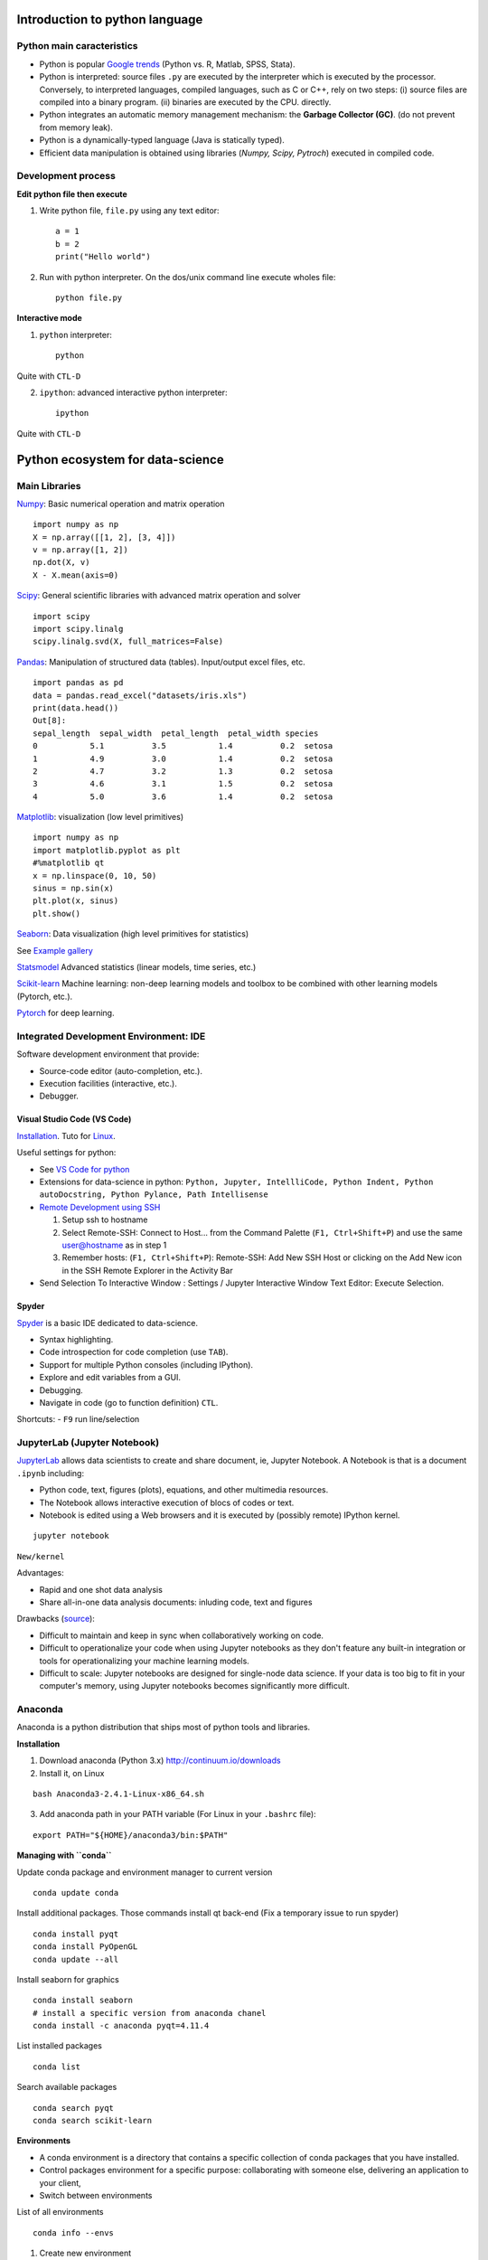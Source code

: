 Introduction to python language
-------------------------------

Python main caracteristics
~~~~~~~~~~~~~~~~~~~~~~~~~~

- Python is popular `Google trends <https://trends.google.com/trends/explore?cat=31&date=all&q=python,R,matlab,spss,stata>`_ (Python vs. R, Matlab, SPSS, Stata).
- Python is interpreted: source files ``.py`` are executed by the interpreter which is executed by the processor.
  Conversely, to interpreted languages, compiled languages, such as C or C++, rely on two steps: (i) source files are compiled into a binary program. (ii) binaries are executed by the CPU.
  directly.
- Python integrates an automatic memory management mechanism: the **Garbage Collector (GC)**. (do not prevent from memory leak).
- Python is a dynamically-typed language (Java is statically typed).
- Efficient data manipulation is obtained using libraries (`Numpy, Scipy, Pytroch`) executed in compiled code.

Development process
~~~~~~~~~~~~~~~~~~~

**Edit python file then execute**

1. Write python file, ``file.py`` using any text editor::

        a = 1
        b = 2
        print("Hello world")


2. Run with python interpreter. On the dos/unix command line execute wholes file::

        python file.py


**Interactive mode**

1. ``python`` interpreter::

        python

Quite with ``CTL-D``


2. ``ipython``: advanced interactive python interpreter::

        ipython

Quite with ``CTL-D``

Python ecosystem for data-science
---------------------------------

.. RST https://thomas-cokelaer.info/tutorials/sphinx/rest_syntax.html

.. image:: images/python_ecosystem.png
   :scale: 100
   :align: center

Main Libraries
~~~~~~~~~~~~~~

`Numpy <https://numpy.org/>`_: Basic numerical operation and matrix operation

::

    import numpy as np
    X = np.array([[1, 2], [3, 4]])
    v = np.array([1, 2])
    np.dot(X, v)
    X - X.mean(axis=0)

`Scipy <https://www.scipy.org/docs.html>`_: General scientific libraries with advanced matrix operation and solver

::

    import scipy
    import scipy.linalg
    scipy.linalg.svd(X, full_matrices=False)


`Pandas <https://pandas.pydata.org/>`_: Manipulation of structured data (tables). Input/output excel files, etc.

::

    import pandas as pd
    data = pandas.read_excel("datasets/iris.xls")
    print(data.head())
    Out[8]: 
    sepal_length  sepal_width  petal_length  petal_width species
    0           5.1          3.5           1.4          0.2  setosa
    1           4.9          3.0           1.4          0.2  setosa
    2           4.7          3.2           1.3          0.2  setosa
    3           4.6          3.1           1.5          0.2  setosa
    4           5.0          3.6           1.4          0.2  setosa


`Matplotlib <https://matplotlib.org/>`_: visualization (low level primitives)

::

    import numpy as np
    import matplotlib.pyplot as plt
    #%matplotlib qt
    x = np.linspace(0, 10, 50)
    sinus = np.sin(x)
    plt.plot(x, sinus)
    plt.show()

`Seaborn <https://seaborn.pydata.org/>`_: Data visualization (high level primitives for statistics)


See `Example gallery <https://seaborn.pydata.org/examples/index.html>`_

`Statsmodel <https://www.statsmodels.org>`_ Advanced statistics (linear models, time series, etc.)

`Scikit-learn <https://scikit-learn.org>`_ Machine learning: non-deep learning models and toolbox to be combined with other learning models (Pytorch, etc.).

`Pytorch <https://pytorch.org/>`_ for deep learning.


Integrated Development Environment: IDE
~~~~~~~~~~~~~~~~~~~~~~~~~~~~~~~~~~~~~~~

Software development environment that provide:

- Source-code editor (auto-completion, etc.).
- Execution facilities (interactive, etc.).
- Debugger.


Visual Studio Code (VS Code)
^^^^^^^^^^^^^^^^^^^^^^^^^^^^

`Installation <https://code.visualstudio.com/>`_. Tuto for `Linux <https://linuxhint.com/install-visual-studio-code-ubuntu22-04/>`_.

Useful settings for python:

- See `VS Code for python <https://code.visualstudio.com/docs/python/python-quick-start>`_

- Extensions for data-science in python: ``Python, Jupyter, IntellliCode, Python Indent, Python autoDocstring, Python Pylance, Path Intellisense``

- `Remote Development using SSH <https://code.visualstudio.com/docs/remote/ssh>`_

  1. Setup ssh to hostname
  2. Select Remote-SSH: Connect to Host... from the Command Palette (``F1, Ctrl+Shift+P``) and use the same user@hostname as in step 1
  3. Remember hosts: (``F1, Ctrl+Shift+P``): Remote-SSH: Add New SSH Host or clicking on the Add New icon in the SSH Remote Explorer in the Activity Bar

- Send Selection To Interactive Window : Settings / Jupyter Interactive Window Text Editor: Execute Selection.

Spyder
^^^^^^

`Spyder <https://www.spyder-ide.org/>`_ is a basic IDE dedicated to data-science.

- Syntax highlighting.
- Code introspection for code completion (use ``TAB``).
- Support for multiple Python consoles (including IPython).
- Explore and edit variables from a GUI.
- Debugging.
- Navigate in code (go to function definition) ``CTL``.


Shortcuts:
- ``F9`` run line/selection

JupyterLab (Jupyter Notebook)
~~~~~~~~~~~~~~~~~~~~~~~~~~~~~

`JupyterLab <https://jupyter.org/>`_   allows data scientists to create and share document, ie, Jupyter Notebook. A Notebook is that is a document ``.ipynb`` including:

- Python code, text, figures (plots), equations, and other multimedia resources.
- The Notebook allows interactive execution of blocs of codes or text.
- Notebook is edited using a Web browsers and it is executed by (possibly remote) IPython kernel.

::

    jupyter notebook

``New/kernel``

Advantages:

- Rapid and one shot data analysis
- Share all-in-one data analysis documents: inluding code, text and figures

Drawbacks (`source <https://www.databricks.com/glossary/jupyter-notebook>`_):

- Difficult to maintain and keep in sync when collaboratively working on code.
- Difficult to operationalize your code when using Jupyter notebooks as they don't feature any built-in integration or tools for operationalizing your machine learning models.
- Difficult to scale: Jupyter notebooks are designed for single-node data science. If your data is too big to fit in your computer's memory, using Jupyter notebooks becomes significantly more difficult.

Anaconda
~~~~~~~~

Anaconda is a python distribution that ships most of python tools and libraries.

**Installation**


1. Download anaconda (Python 3.x) http://continuum.io/downloads

2. Install it, on Linux

::

    bash Anaconda3-2.4.1-Linux-x86_64.sh

3. Add anaconda path in your PATH variable (For Linux in your ``.bashrc`` file):

::

    export PATH="${HOME}/anaconda3/bin:$PATH"

**Managing with ``conda``**


Update conda package and environment manager to current version

::

    conda update conda


Install additional packages. Those commands install qt back-end (Fix a temporary issue to run spyder)

::

    conda install pyqt
    conda install PyOpenGL
    conda update --all


Install seaborn for graphics

::

    conda install seaborn
    # install a specific version from anaconda chanel
    conda install -c anaconda pyqt=4.11.4

List installed packages

::

    conda list

Search available packages

:: 

    conda search pyqt
    conda search scikit-learn



**Environments**


- A conda environment is a directory that contains a specific collection of conda packages that you have installed.
- Control packages environment for a specific purpose: collaborating with someone else, delivering an application to your client, 
- Switch between environments

List of all environments

::

    conda info --envs

1. Create new environment
2. Activate
3. Install new package

::

    conda create --name test
    # Or
    conda env create -f environment.yml
    source activate test
    conda info --envs
    conda list
    conda search -f numpy
    conda install numpy

**Miniconda**

Anaconda without the collection of (>700) packages.
With Miniconda you download only the packages you want with the conda command: ``conda install PACKAGENAME``



1. Download anaconda (Python 3.x) https://conda.io/miniconda.html

2. Install it, on Linux

::

    bash Miniconda3-latest-Linux-x86_64.sh

3. Add anaconda path in your PATH variable in your ``.bashrc`` file:

::

    export PATH=${HOME}/miniconda3/bin:$PATH

4. Install required packages

::

        conda install -y scipy
        conda install -y pandas
        conda install -y matplotlib
        conda install -y statsmodels
        conda install -y scikit-learn
        conda install -y sqlite
        conda install -y spyder
        conda install -y jupyter

Additional packages with pip
~~~~~~~~~~~~~~~~~~~~~~~~~~~~

**pip** alternative for packages management (update ``-U`` in user directory ``--user``):

::

    pip install -U --user seaborn

Example, for neuroimaging:

::

    pip install -U --user nibabel
    pip install -U --user nilearn


